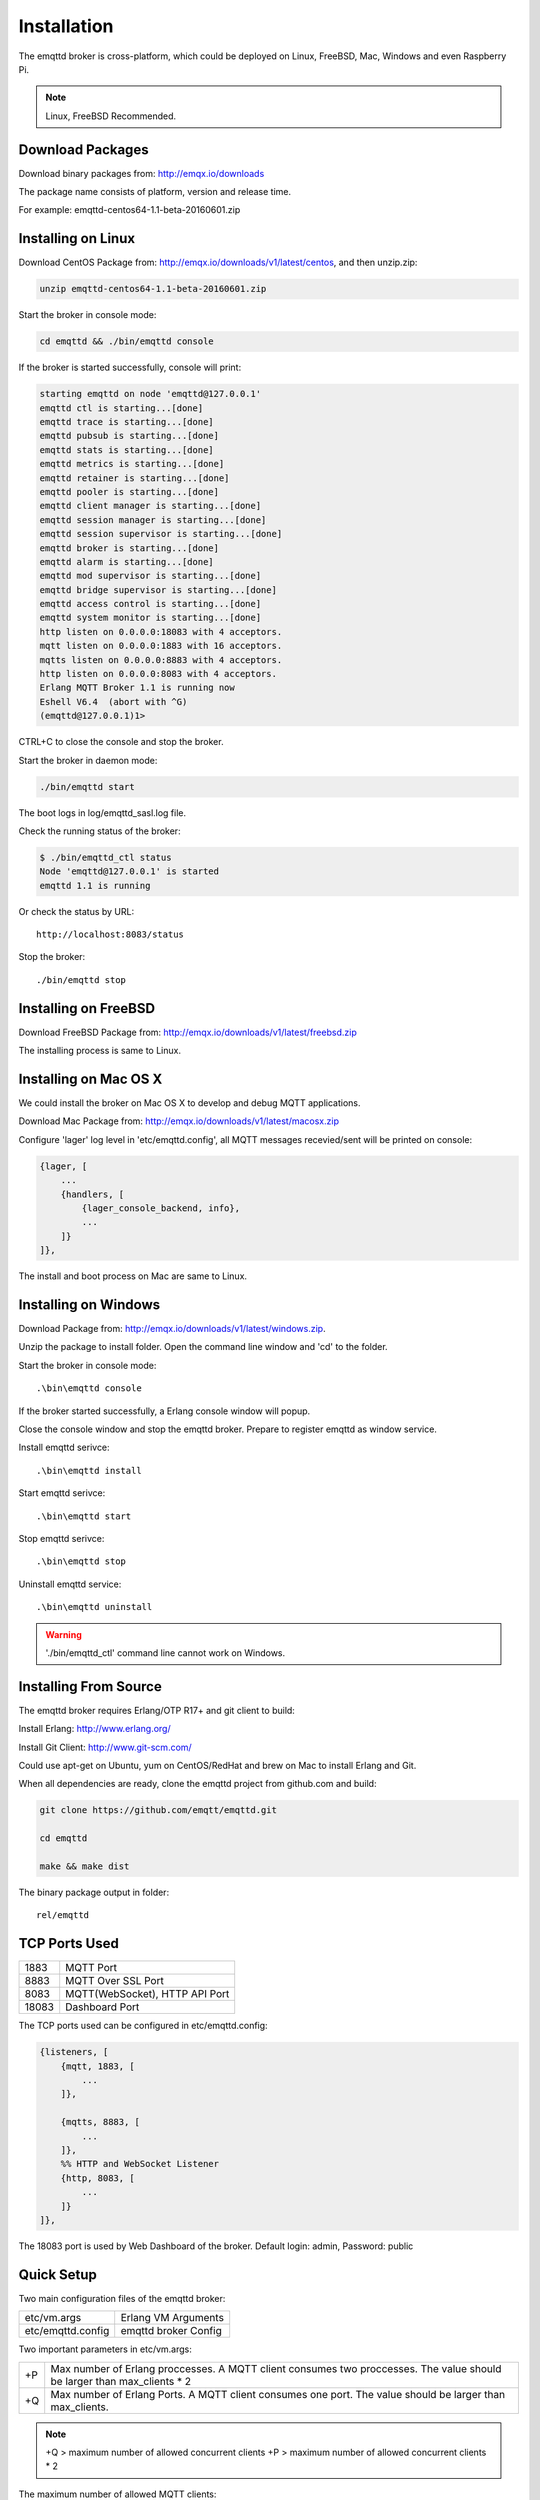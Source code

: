 
.. _install:

============
Installation
============

The emqttd broker is cross-platform, which could be deployed on Linux, FreeBSD, Mac, Windows and even Raspberry Pi.

.. NOTE::

    Linux, FreeBSD Recommended.

.. _install_download:

-----------------
Download Packages
-----------------

Download binary packages from: http://emqx.io/downloads

+-----------+------------------------------------------+
| Debian    | http://emqx.io/downloads/v1/latest/debian.zip  |
+-----------+------------------------------------------+
| Ubuntu    | http://emqx.io/downloads/v1/latest/ubuntu.zip  |
+-----------+------------------------------------------+
| CentOS    | http://emqx.io/downloads/v1/latest/centos.zip  |
+-----------+------------------------------------------+
| FreeBSD   | http://emqx.io/downloads/v1/latest/freebsd.zip |
+-----------+------------------------------------------+
| Mac OS X  | http://emqx.io/downloads/v1/latest/macosx.zip  |
+-----------+------------------------------------------+
| Windows   | http://emqx.io/downloads/v1/latest/windows.zip |
+-----------+------------------------------------------+

The package name consists of platform, version and release time.

For example: emqttd-centos64-1.1-beta-20160601.zip

.. _install_on_linux:

-------------------
Installing on Linux
-------------------

Download CentOS Package from: http://emqx.io/downloads/v1/latest/centos, and then unzip.zip:

.. code-block:: bash

    unzip emqttd-centos64-1.1-beta-20160601.zip

Start the broker in console mode:

.. code-block:: bash

    cd emqttd && ./bin/emqttd console

If the broker is started successfully, console will print:

.. code-block:: bash

    starting emqttd on node 'emqttd@127.0.0.1'
    emqttd ctl is starting...[done]
    emqttd trace is starting...[done]
    emqttd pubsub is starting...[done]
    emqttd stats is starting...[done]
    emqttd metrics is starting...[done]
    emqttd retainer is starting...[done]
    emqttd pooler is starting...[done]
    emqttd client manager is starting...[done]
    emqttd session manager is starting...[done]
    emqttd session supervisor is starting...[done]
    emqttd broker is starting...[done]
    emqttd alarm is starting...[done]
    emqttd mod supervisor is starting...[done]
    emqttd bridge supervisor is starting...[done]
    emqttd access control is starting...[done]
    emqttd system monitor is starting...[done]
    http listen on 0.0.0.0:18083 with 4 acceptors.
    mqtt listen on 0.0.0.0:1883 with 16 acceptors.
    mqtts listen on 0.0.0.0:8883 with 4 acceptors.
    http listen on 0.0.0.0:8083 with 4 acceptors.
    Erlang MQTT Broker 1.1 is running now
    Eshell V6.4  (abort with ^G)
    (emqttd@127.0.0.1)1>

CTRL+C to close the console and stop the broker.

Start the broker in daemon mode:

.. code-block:: bash

    ./bin/emqttd start

The boot logs in log/emqttd_sasl.log file.

Check the running status of the broker:

.. code-block:: bash

    $ ./bin/emqttd_ctl status
    Node 'emqttd@127.0.0.1' is started
    emqttd 1.1 is running

Or check the status by URL::

    http://localhost:8083/status

Stop the broker::

    ./bin/emqttd stop

.. _install_on_freebsd:

---------------------
Installing on FreeBSD
---------------------

Download FreeBSD Package from: http://emqx.io/downloads/v1/latest/freebsd.zip

The installing process is same to Linux.

.. _install_on_mac:

----------------------
Installing on Mac OS X
----------------------

We could install the broker on Mac OS X to develop and debug MQTT applications.

Download Mac Package from: http://emqx.io/downloads/v1/latest/macosx.zip

Configure 'lager' log level in 'etc/emqttd.config', all MQTT messages recevied/sent will be printed on console:

.. code-block:: erlang

    {lager, [
        ...
        {handlers, [
            {lager_console_backend, info},
            ...
        ]}
    ]},

The install and boot process on Mac are same to Linux.

.. _install_on_windows:

---------------------
Installing on Windows
---------------------

Download Package from: http://emqx.io/downloads/v1/latest/windows.zip.

Unzip the package to install folder. Open the command line window and 'cd' to the folder.

Start the broker in console mode::

    .\bin\emqttd console

If the broker started successfully, a Erlang console window will popup.

Close the console window and stop the emqttd broker. Prepare to register emqttd as window service.

Install emqttd serivce::
    
    .\bin\emqttd install

Start emqttd serivce::

    .\bin\emqttd start

Stop emqttd serivce::

    .\bin\emqttd stop

Uninstall emqttd service::

    .\bin\emqttd uninstall

.. WARNING:: './bin/emqttd_ctl' command line cannot work on Windows.

.. _build_from_source:

----------------------
Installing From Source
----------------------

The emqttd broker requires Erlang/OTP R17+ and git client to build:

Install Erlang: http://www.erlang.org/

Install Git Client: http://www.git-scm.com/

Could use apt-get on Ubuntu, yum on CentOS/RedHat and brew on Mac to install Erlang and Git.

When all dependencies are ready, clone the emqttd project from github.com and build:

.. code-block:: bash

    git clone https://github.com/emqtt/emqttd.git

    cd emqttd

    make && make dist

The binary package output in folder::

    rel/emqttd

.. _tcp_ports:

--------------
TCP Ports Used
--------------

+-----------+-----------------------------------+
| 1883      | MQTT Port                         |
+-----------+-----------------------------------+
| 8883      | MQTT Over SSL Port                |
+-----------+-----------------------------------+
| 8083      | MQTT(WebSocket), HTTP API Port    |
+-----------+-----------------------------------+
| 18083     | Dashboard Port                    |
+-----------+-----------------------------------+

The TCP ports used can be configured in etc/emqttd.config:

.. code-block:: erlang

    {listeners, [
        {mqtt, 1883, [
            ...
        ]},

        {mqtts, 8883, [
            ...
        ]},
        %% HTTP and WebSocket Listener
        {http, 8083, [
            ...
        ]}
    ]},

The 18083 port is used by Web Dashboard of the broker. Default login: admin, Password: public

.. _quick_setup:

-----------
Quick Setup
-----------

Two main configuration files of the emqttd broker:

+-------------------+-----------------------------------+
| etc/vm.args       | Erlang VM Arguments               |
+-------------------+-----------------------------------+
| etc/emqttd.config | emqttd broker Config              |
+-------------------+-----------------------------------+

Two important parameters in etc/vm.args:

+-------+---------------------------------------------------------------------------+
| +P    | Max number of Erlang proccesses. A MQTT client consumes two proccesses.   |
|       | The value should be larger than max_clients * 2                           | 
+-------+---------------------------------------------------------------------------+
| +Q    | Max number of Erlang Ports. A MQTT client consumes one port.              |
|       | The value should be larger than max_clients.                              |
+-------+---------------------------------------------------------------------------+

.. NOTE::

    +Q > maximum number of allowed concurrent clients
    +P > maximum number of allowed concurrent clients * 2

The maximum number of allowed MQTT clients:

.. code-block:: erlang

    {listeners, [
        {mqtt, 1883, [
            %% TCP Acceptor Pool
            {acceptors, 16},

            %% Maximum number of concurrent MQTT clients
            {max_clients, 8192},

            ...

        ]},

.. _init_d_emqttd:

-------------------
/etc/init.d/emqttd
-------------------

.. code-block:: bash

    #!/bin/sh
    #
    # emqttd       Startup script for emqttd.
    #
    # chkconfig: 2345 90 10
    # description: emqttd is mqtt broker.

    # source function library
    . /etc/rc.d/init.d/functions

    # export HOME=/root

    start() {
        echo "starting emqttd..."
        cd /opt/emqttd && ./bin/emqttd start
    }

    stop() {
        echo "stopping emqttd..."
        cd /opt/emqttd && ./bin/emqttd stop
    }

    restart() {
        stop
        start
    }

    case "$1" in
        start)
            start
            ;;
        stop)
            stop
            ;;
        restart)
            restart
            ;;
        *)
            echo $"Usage: $0 {start|stop}"
            RETVAL=2
    esac


chkconfig::

    chmod +x /etc/init.d/emqttd
    chkconfig --add emqttd
    chkconfig --list

boot test::

    service emqttd start

.. NOTE::

    ## erlexec: HOME must be set
    uncomment '# export HOME=/root' if "HOME must be set" error.


